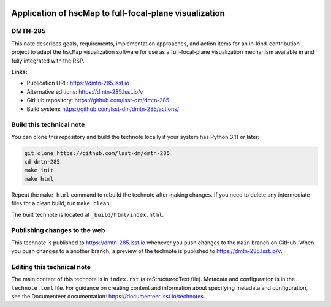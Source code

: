.. image:: https://img.shields.io/badge/dmtn--285-lsst.io-brightgreen.svg
   :target: https://dmtn-285.lsst.io
.. image:: https://github.com/lsst-dm/dmtn-285/workflows/CI/badge.svg
   :target: https://github.com/lsst-dm/dmtn-285/actions/

#######################################################
Application of hscMap to full-focal-plane visualization
#######################################################

DMTN-285
========

This note describes goals, requirements, implementation approaches, and action items for an in-kind-contribution project to adapt the ``hscMap`` visualization software for use as a full-focal-plane visualization mechanism available in and fully integrated with the RSP.

**Links:**

- Publication URL: https://dmtn-285.lsst.io
- Alternative editions: https://dmtn-285.lsst.io/v
- GitHub repository: https://github.com/lsst-dm/dmtn-285
- Build system: https://github.com/lsst-dm/dmtn-285/actions/


Build this technical note
=========================

You can clone this repository and build the technote locally if your system has Python 3.11 or later:

.. code-block:: bash

   git clone https://github.com/lsst-dm/dmtn-285
   cd dmtn-285
   make init
   make html

Repeat the ``make html`` command to rebuild the technote after making changes.
If you need to delete any intermediate files for a clean build, run ``make clean``.

The built technote is located at ``_build/html/index.html``.

Publishing changes to the web
=============================

This technote is published to https://dmtn-285.lsst.io whenever you push changes to the ``main`` branch on GitHub.
When you push changes to a another branch, a preview of the technote is published to https://dmtn-285.lsst.io/v.

Editing this technical note
===========================

The main content of this technote is in ``index.rst`` (a reStructuredText file).
Metadata and configuration is in the ``technote.toml`` file.
For guidance on creating content and information about specifying metadata and configuration, see the Documenteer documentation: https://documenteer.lsst.io/technotes.
